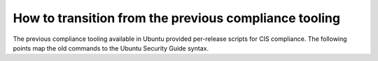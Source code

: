 How to transition from the previous compliance tooling
=======================================================

The previous compliance tooling available in Ubuntu provided per-release scripts for CIS compliance. The following points map the old commands to the Ubuntu Security Guide syntax.


.. csv-table:: 
    "Command", "Replacement"
    "/usr/share/ubuntu-scap-security-guides/cis-hardening/Canonical_Ubuntu_20.04_CIS-harden.sh", "usg fix"
    "/usr/share/ubuntu-scap-security-guides/cis-hardening/Canonical_Ubuntu_18.04_CIS-harden.sh", "usg fix"
    "/usr/share/ubuntu-scap-security-guides/cis-hardening/Canonical_Ubuntu_16.04_CIS_v1.1.0-harden.sh", "usg fix"
    "cis-audit", "usg audit"
    "Custom configuration with ruleset-params.conf", "Profile customization"